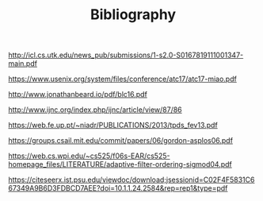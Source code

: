 #+TITLE: Bibliography

# Articles

http://icl.cs.utk.edu/news_pub/submissions/1-s2.0-S0167819111001347-main.pdf

https://www.usenix.org/system/files/conference/atc17/atc17-miao.pdf

http://www.jonathanbeard.io/pdf/blc16.pdf

http://www.ijnc.org/index.php/ijnc/article/view/87/86

https://web.fe.up.pt/~niadr/PUBLICATIONS/2013/tpds_fev13.pdf

https://groups.csail.mit.edu/commit/papers/06/gordon-asplos06.pdf

https://web.cs.wpi.edu/~cs525/f06s-EAR/cs525-homepage_files/LITERATURE/adaptive-filter-ordering-sigmod04.pdf

https://citeseerx.ist.psu.edu/viewdoc/download;jsessionid=C02F4F5831C667349A9B6D3FDBCD7AEE?doi=10.1.1.24.2584&rep=rep1&type=pdf